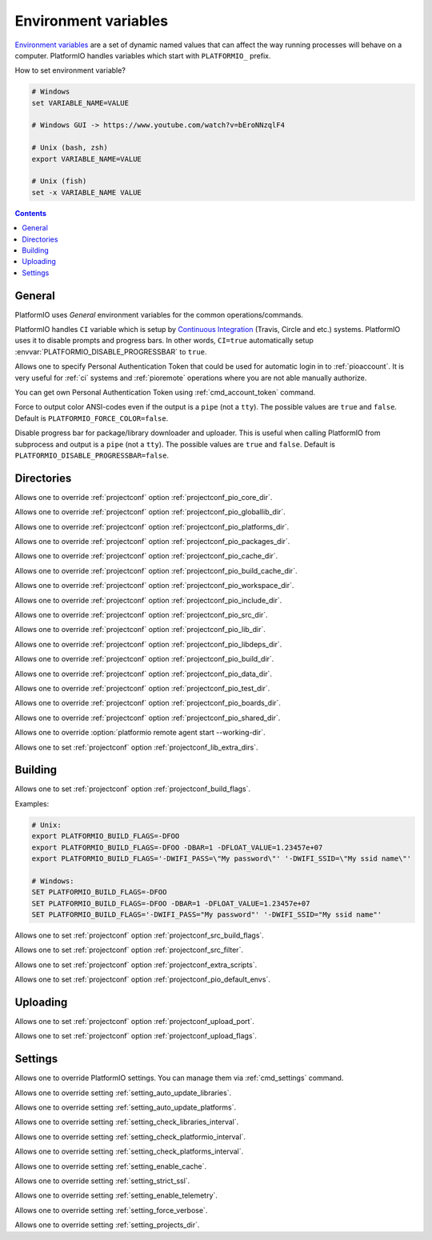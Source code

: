 ..  Copyright (c) 2014-present PlatformIO <contact@platformio.org>
    Licensed under the Apache License, Version 2.0 (the "License");
    you may not use this file except in compliance with the License.
    You may obtain a copy of the License at
       http://www.apache.org/licenses/LICENSE-2.0
    Unless required by applicable law or agreed to in writing, software
    distributed under the License is distributed on an "AS IS" BASIS,
    WITHOUT WARRANTIES OR CONDITIONS OF ANY KIND, either express or implied.
    See the License for the specific language governing permissions and
    limitations under the License.

.. _envvars:

Environment variables
=====================

`Environment variables <http://en.wikipedia.org/wiki/Environment_variable>`_
are a set of dynamic named values that can affect the way running processes
will behave on a computer. PlatformIO handles variables which start with
``PLATFORMIO_`` prefix.

How to set environment variable?

.. code-block:: bash

    # Windows
    set VARIABLE_NAME=VALUE

    # Windows GUI -> https://www.youtube.com/watch?v=bEroNNzqlF4

    # Unix (bash, zsh)
    export VARIABLE_NAME=VALUE

    # Unix (fish)
    set -x VARIABLE_NAME VALUE

.. contents:: Contents
    :local:

General
-------

PlatformIO uses *General* environment variables for the common
operations/commands.

.. envvar:: CI

PlatformIO handles ``CI`` variable which is setup by
`Continuous Integration <http://en.wikipedia.org/wiki/Continuous_integration>`_
(Travis, Circle and etc.) systems.
PlatformIO uses it to disable prompts and progress bars. In other words,
``CI=true`` automatically setup :envvar:`PLATFORMIO_DISABLE_PROGRESSBAR` to
``true``.

.. envvar:: PLATFORMIO_AUTH_TOKEN

Allows one to specify Personal Authentication Token that could be used for
automatic login in to :ref:`pioaccount`. It is very useful for :ref:`ci`
systems and :ref:`pioremote` operations where you are not able manually authorize.

You can get own Personal Authentication Token using :ref:`cmd_account_token`
command.

.. envvar:: PLATFORMIO_FORCE_COLOR

Force to output color ANSI-codes even if the output is a ``pipe`` (not a ``tty``).
The possible values are ``true`` and ``false``. Default is ``PLATFORMIO_FORCE_COLOR=false``.

.. envvar:: PLATFORMIO_DISABLE_PROGRESSBAR

Disable progress bar for package/library downloader and uploader. This is
useful when calling PlatformIO from subprocess and output is a ``pipe`` (not a ``tty``).
The possible values are ``true`` and ``false``. Default is ``PLATFORMIO_DISABLE_PROGRESSBAR=false``.

Directories
-----------

.. envvar:: PLATFORMIO_CORE_DIR

Allows one to override :ref:`projectconf` option :ref:`projectconf_pio_core_dir`.

.. envvar:: PLATFORMIO_GLOBALLIB_DIR

Allows one to override :ref:`projectconf` option :ref:`projectconf_pio_globallib_dir`.

.. envvar:: PLATFORMIO_PLATFORMS_DIR

Allows one to override :ref:`projectconf` option :ref:`projectconf_pio_platforms_dir`.

.. envvar:: PLATFORMIO_PACKAGES_DIR

Allows one to override :ref:`projectconf` option :ref:`projectconf_pio_packages_dir`.

.. envvar:: PLATFORMIO_CACHE_DIR

Allows one to override :ref:`projectconf` option :ref:`projectconf_pio_cache_dir`.

.. envvar:: PLATFORMIO_BUILD_CACHE_DIR

Allows one to override :ref:`projectconf` option :ref:`projectconf_pio_build_cache_dir`.

.. envvar:: PLATFORMIO_WORKSPACE_DIR

Allows one to override :ref:`projectconf` option :ref:`projectconf_pio_workspace_dir`.

.. envvar:: PLATFORMIO_INCLUDE_DIR

Allows one to override :ref:`projectconf` option :ref:`projectconf_pio_include_dir`.

.. envvar:: PLATFORMIO_SRC_DIR

Allows one to override :ref:`projectconf` option :ref:`projectconf_pio_src_dir`.

.. envvar:: PLATFORMIO_LIB_DIR

Allows one to override :ref:`projectconf` option :ref:`projectconf_pio_lib_dir`.

.. envvar:: PLATFORMIO_LIBDEPS_DIR

Allows one to override :ref:`projectconf` option :ref:`projectconf_pio_libdeps_dir`.

.. envvar:: PLATFORMIO_BUILD_DIR

Allows one to override :ref:`projectconf` option :ref:`projectconf_pio_build_dir`.

.. envvar:: PLATFORMIO_DATA_DIR

Allows one to override :ref:`projectconf` option :ref:`projectconf_pio_data_dir`.

.. envvar:: PLATFORMIO_TEST_DIR

Allows one to override :ref:`projectconf` option :ref:`projectconf_pio_test_dir`.

.. envvar:: PLATFORMIO_BOARDS_DIR

Allows one to override :ref:`projectconf` option :ref:`projectconf_pio_boards_dir`.

.. envvar:: PLATFORMIO_SHARED_DIR

Allows one to override :ref:`projectconf` option :ref:`projectconf_pio_shared_dir`.

.. envvar:: PLATFORMIO_REMOTE_AGENT_DIR

Allows one to override :option:`platformio remote agent start --working-dir`.

.. envvar:: PLATFORMIO_LIB_EXTRA_DIRS

Allows one to set :ref:`projectconf` option :ref:`projectconf_lib_extra_dirs`.

Building
--------

.. envvar:: PLATFORMIO_BUILD_FLAGS

Allows one to set :ref:`projectconf` option :ref:`projectconf_build_flags`.

Examples:

.. code-block:: bash

    # Unix:
    export PLATFORMIO_BUILD_FLAGS=-DFOO
    export PLATFORMIO_BUILD_FLAGS=-DFOO -DBAR=1 -DFLOAT_VALUE=1.23457e+07
    export PLATFORMIO_BUILD_FLAGS='-DWIFI_PASS=\"My password\"' '-DWIFI_SSID=\"My ssid name\"'

    # Windows:
    SET PLATFORMIO_BUILD_FLAGS=-DFOO
    SET PLATFORMIO_BUILD_FLAGS=-DFOO -DBAR=1 -DFLOAT_VALUE=1.23457e+07
    SET PLATFORMIO_BUILD_FLAGS='-DWIFI_PASS="My password"' '-DWIFI_SSID="My ssid name"'

.. envvar:: PLATFORMIO_SRC_BUILD_FLAGS

Allows one to set :ref:`projectconf` option :ref:`projectconf_src_build_flags`.

.. envvar:: PLATFORMIO_SRC_FILTER

Allows one to set :ref:`projectconf` option :ref:`projectconf_src_filter`.

.. envvar:: PLATFORMIO_EXTRA_SCRIPTS

Allows one to set :ref:`projectconf` option :ref:`projectconf_extra_scripts`.

.. envvar:: PLATFORMIO_DEFAULT_ENVS

Allows one to set :ref:`projectconf` option :ref:`projectconf_pio_default_envs`.

Uploading
---------

.. envvar:: PLATFORMIO_UPLOAD_PORT

Allows one to set :ref:`projectconf` option :ref:`projectconf_upload_port`.

.. envvar:: PLATFORMIO_UPLOAD_FLAGS

Allows one to set :ref:`projectconf` option :ref:`projectconf_upload_flags`.


Settings
--------

Allows one to override PlatformIO settings. You can manage them via
:ref:`cmd_settings` command.

.. envvar:: PLATFORMIO_SETTING_AUTO_UPDATE_LIBRARIES

Allows one to override setting :ref:`setting_auto_update_libraries`.

.. envvar:: PLATFORMIO_SETTING_AUTO_UPDATE_PLATFORMS

Allows one to override setting :ref:`setting_auto_update_platforms`.

.. envvar:: PLATFORMIO_SETTING_CHECK_LIBRARIES_INTERVAL

Allows one to override setting :ref:`setting_check_libraries_interval`.

.. envvar:: PLATFORMIO_SETTING_CHECK_PLATFORMIO_INTERVAL

Allows one to override setting :ref:`setting_check_platformio_interval`.

.. envvar:: PLATFORMIO_SETTING_CHECK_PLATFORMS_INTERVAL

Allows one to override setting :ref:`setting_check_platforms_interval`.

.. envvar:: PLATFORMIO_SETTING_ENABLE_CACHE

Allows one to override setting :ref:`setting_enable_cache`.

.. envvar:: PLATFORMIO_SETTING_STRICT_SSL

Allows one to override setting :ref:`setting_strict_ssl`.

.. envvar:: PLATFORMIO_SETTING_ENABLE_TELEMETRY

Allows one to override setting :ref:`setting_enable_telemetry`.

.. envvar:: PLATFORMIO_SETTING_FORCE_VERBOSE

Allows one to override setting :ref:`setting_force_verbose`.

.. envvar:: PLATFORMIO_SETTING_PROJECTS_DIR

Allows one to override setting :ref:`setting_projects_dir`.
